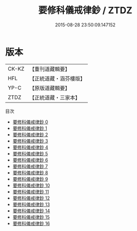 #+TITLE: 要修科儀戒律鈔 / ZTDZ

#+DATE: 2015-08-28 23:50:09.147152
* 版本
 |     CK-KZ|【重刊道藏輯要】|
 |       HFL|【正統道藏・涵芬樓版】|
 |      YP-C|【原版道藏輯要】|
 |      ZTDZ|【正統道藏・三家本】|
目次
 - [[file:KR5b0147_000.txt][要修科儀戒律鈔 0]]
 - [[file:KR5b0147_001.txt][要修科儀戒律鈔 1]]
 - [[file:KR5b0147_002.txt][要修科儀戒律鈔 2]]
 - [[file:KR5b0147_003.txt][要修科儀戒律鈔 3]]
 - [[file:KR5b0147_004.txt][要修科儀戒律鈔 4]]
 - [[file:KR5b0147_005.txt][要修科儀戒律鈔 5]]
 - [[file:KR5b0147_006.txt][要修科儀戒律鈔 6]]
 - [[file:KR5b0147_007.txt][要修科儀戒律鈔 7]]
 - [[file:KR5b0147_008.txt][要修科儀戒律鈔 8]]
 - [[file:KR5b0147_009.txt][要修科儀戒律鈔 9]]
 - [[file:KR5b0147_010.txt][要修科儀戒律鈔 10]]
 - [[file:KR5b0147_011.txt][要修科儀戒律鈔 11]]
 - [[file:KR5b0147_012.txt][要修科儀戒律鈔 12]]
 - [[file:KR5b0147_013.txt][要修科儀戒律鈔 13]]
 - [[file:KR5b0147_014.txt][要修科儀戒律鈔 14]]
 - [[file:KR5b0147_015.txt][要修科儀戒律鈔 15]]
 - [[file:KR5b0147_016.txt][要修科儀戒律鈔 16]]
